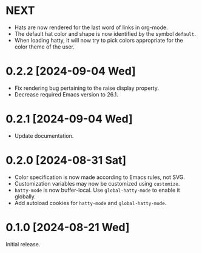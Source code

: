 * NEXT
- Hats are now rendered for the last word of links in org-mode.
- The default hat color and shape is now identified by the symbol
  ~default~.
- When loading hatty, it will now try to pick colors appropriate for
  the color theme of the user.

* 0.2.2 [2024-09-04 Wed]
- Fix rendering bug pertaining to the raise display property.
- Decrease required Emacs version to 26.1.

* 0.2.1 [2024-09-04 Wed]
- Update documentation.

* 0.2.0 [2024-08-31 Sat]
- Color specification is now made according to Emacs rules, not SVG.
- Customization variables may now be customized using ~customize~.
- ~hatty-mode~ is now buffer-local.  Use ~global-hatty-mode~ to enable
  it globally.
- Add autoload cookies for ~hatty-mode~ and ~global-hatty-mode~.

* 0.1.0 [2024-08-21 Wed]
Initial release.

